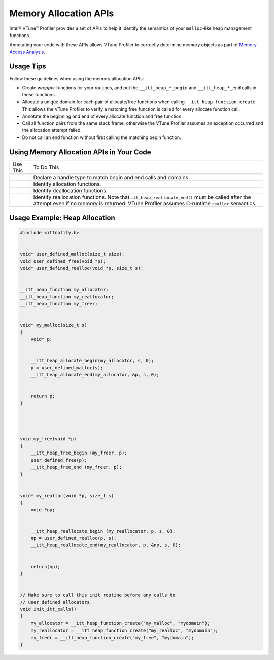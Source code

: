 .. _memory-allocation-apis:

Memory Allocation APIs
======================


Intel® VTune™ Profiler provides a set of APIs to help it identify the
semantics of your ``malloc``-like heap management functions.


Annotating your code with these APIs allows VTune Profiler to correctly
determine memory objects as part of `Memory Access
Analysis <memory-access-analysis-for-cache-misses-and-high-bandwidth-issues.html>`__.


Usage Tips
----------


Follow these guidelines when using the memory allocation APIs:


-  Create *wrapper* functions for your routines, and put the
   ``__itt_heap_*_begin`` and ``__itt_heap_*_end`` calls in these
   functions.


-  Allocate a unique domain for each pair of allocate/free functions
   when calling ``__itt_heap_function_create``. This allows the VTune
   Profiler to verify a matching free function is called for every
   allocate function call.


-  Annotate the beginning and end of every allocate function and free
   function.


-  Call all function pairs from the same stack frame, otherwise the
   VTune Profiler assumes an exception occurred and the allocation
   attempt failed.


-  Do not call an end function without first calling the matching begin
   function.


Using Memory Allocation APIs in Your Code
-----------------------------------------


.. list-table:: 
   :header-rows: 0

   * -     Use This    
     -     To Do This    
   * - 
     -     Declare a handle type to match begin and end calls and domains.      
   * - 
     -     Identify allocation functions.
   * - 
     -     Identify deallocation functions.
   * - 
     -     Identify reallocation functions.       Note that ``itt_heap_reallocate_end()`` must be called after the attempt even if no memory is returned. VTune Profiler assumes C-runtime ``realloc`` semantics.




Usage Example: Heap Allocation
------------------------------


.. code:: cpp


   #include <ittnotify.h>


   void* user_defined_malloc(size_t size);
   void user_defined_free(void *p);
   void* user_defined_realloc(void *p, size_t s);


   __itt_heap_function my_allocator;
   __itt_heap_function my_reallocator;
   __itt_heap_function my_freer;


   void* my_malloc(size_t s)
   {
       void* p;


       __itt_heap_allocate_begin(my_allocator, s, 0);
       p = user_defined_malloc(s);
       __itt_heap_allocate_end(my_allocator, &p, s, 0);


       return p;
   }




   void my_free(void *p)
   {
       __itt_heap_free_begin (my_freer, p);
       user_defined_free(p);
       __itt_heap_free_end (my_freer, p);
   }


   void* my_realloc(void *p, size_t s)
   {
       void *np;


       __itt_heap_reallocate_begin (my_reallocator, p, s, 0);
       np = user_defined_realloc(p, s);
       __itt_heap_reallocate_end(my_reallocator, p, &np, s, 0);


       return(np);
   }


   // Make sure to call this init routine before any calls to
   // user defined allocators.
   void init_itt_calls()
   {
       my_allocator = __itt_heap_function_create("my_malloc", "mydomain");
       my_reallocator = __itt_heap_function_create("my_realloc", "mydomain");
       my_freer = __itt_heap_function_create("my_free", "mydomain");
   }

